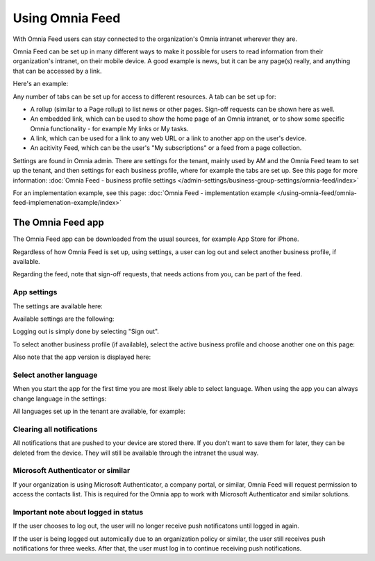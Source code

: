 Using Omnia Feed
===================

With Omnia Feed users can stay connected to the organization's Omnia intranet wherever they are. 

Omnia Feed can be set up in many different ways to make it possible for users to read information from their organization's intranet, on their mobile device. A good example is news, but it can be any page(s) really, and anything that can be accessed by a link. 

Here's an example:

.. image:: omnia-feed-test-v7-700.png

Any number of tabs can be set up for access to different resources. A tab can be set up for:

+ A rollup (similar to a Page rollup) to list news or other pages. Sign-off requests can be shown here as well.
+ An embedded link, which can be used to show the home page of an Omnia intranet, or to show some specific Omnia functionality - for example My links or My tasks.
+ A link, which can be used for a link to any web URL or a link to another app on the user's device.
+ An acitivity Feed, which can be the user's "My subscriptions" or a feed from a page collection.

Settings are found in Omnia admin. There are settings for the tenant, mainly used by AM and the Omnia Feed team to set up the tenant, and then settings for each business profile, where for example the tabs are set up. See this page for more information: :doc:`Omnia Feed - business profile settings </admin-settings/business-group-settings/omnia-feed/index>`

For an implementation example, see this page: :doc:`Omnia Feed - implementation example </using-omnia-feed/omnia-feed-implemenation-example/index>`

The Omnia Feed app
*******************
The Omnia Feed app can be downloaded from the usual sources, for example App Store for iPhone.  

Regardless of how Omnia Feed is set up, using settings, a user can log out and select another business profile, if available.

Regarding the feed, note that sign-off requests, that needs actions from you, can be part of the feed.

App settings
---------------
The settings are available here:

.. image:: omnia-feed-settings-menu-v7-700.png

Available settings are the following:

.. image:: omnia-feed-settings-available-v7-700.png

Logging out is simply done by selecting "Sign out".

To select another business profile (if available), select the active business profile and choose another one on this page:

.. image:: omnia-feed-settings-bp-v7-700.png

Also note that the app version is displayed here:

.. image:: omnia-feed-settings-version-v7-700.png

Select another language
--------------------------
When you start the app for the first time you are most likely able to select language. When using the app you can always change language in the settings:

.. image:: omnia-feed-settings-language-700.png

All languages set up in the tenant are available, for example:

.. image:: omnia-feed-settings-language-select-700.png

Clearing all notifications
---------------------------
All notifications that are pushed to your device are stored there. If you don't want to save them for later, they can be deleted from the device. They will still be available through the intranet the usual way.

.. image:: omnia-feed-settings-language-clear-700.png

Microsoft Authenticator or similar
---------------------------------------------
If your organization is using Microsoft Authenticator, a company portal, or similar, Omnia Feed will request permission to access the contacts list. This is required for the Omnia app to work with Microsoft Authenticator and similar solutions.

Important note about logged in status
--------------------------------------
If the user chooses to log out, the user will no longer receive push notificatons until logged in again.

If the user is being logged out automically due to an organization policy or similar, the user still receives push notifications for three weeks. After that, the user must log in to continue receiving push notifications.

